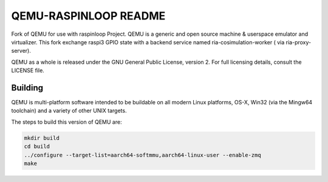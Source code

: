 ===========
QEMU-RASPINLOOP README
===========
Fork of QEMU for use with raspinloop Project.
QEMU is a generic and open source machine & userspace emulator and
virtualizer. This fork exchange raspi3 GPIO state with a backend service named ria-cosimulation-worker ( via ria-proxy-server). 

QEMU as a whole is released under the GNU General Public License,
version 2. For full licensing details, consult the LICENSE file.


Building
========

QEMU is multi-platform software intended to be buildable on all modern
Linux platforms, OS-X, Win32 (via the Mingw64 toolchain) and a variety
of other UNIX targets. 

The steps to build this version of QEMU are:


.. code-block:: shell

  mkdir build
  cd build
  ../configure --target-list=aarch64-softmmu,aarch64-linux-user --enable-zmq
  make

